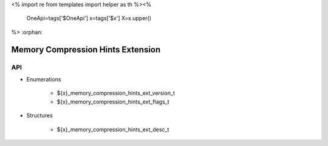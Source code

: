 <%
import re
from templates import helper as th
%><%
    OneApi=tags['$OneApi']
    x=tags['$x']
    X=x.upper()
%>
:orphan:

.. _ZE_extension_memory_compression_hints:

=====================================
 Memory Compression Hints Extension
=====================================

API
----

* Enumerations


    * ${x}_memory_compression_hints_ext_version_t
    * ${x}_memory_compression_hints_ext_flags_t

 
* Structures


    * ${x}_memory_compression_hints_ext_desc_t
